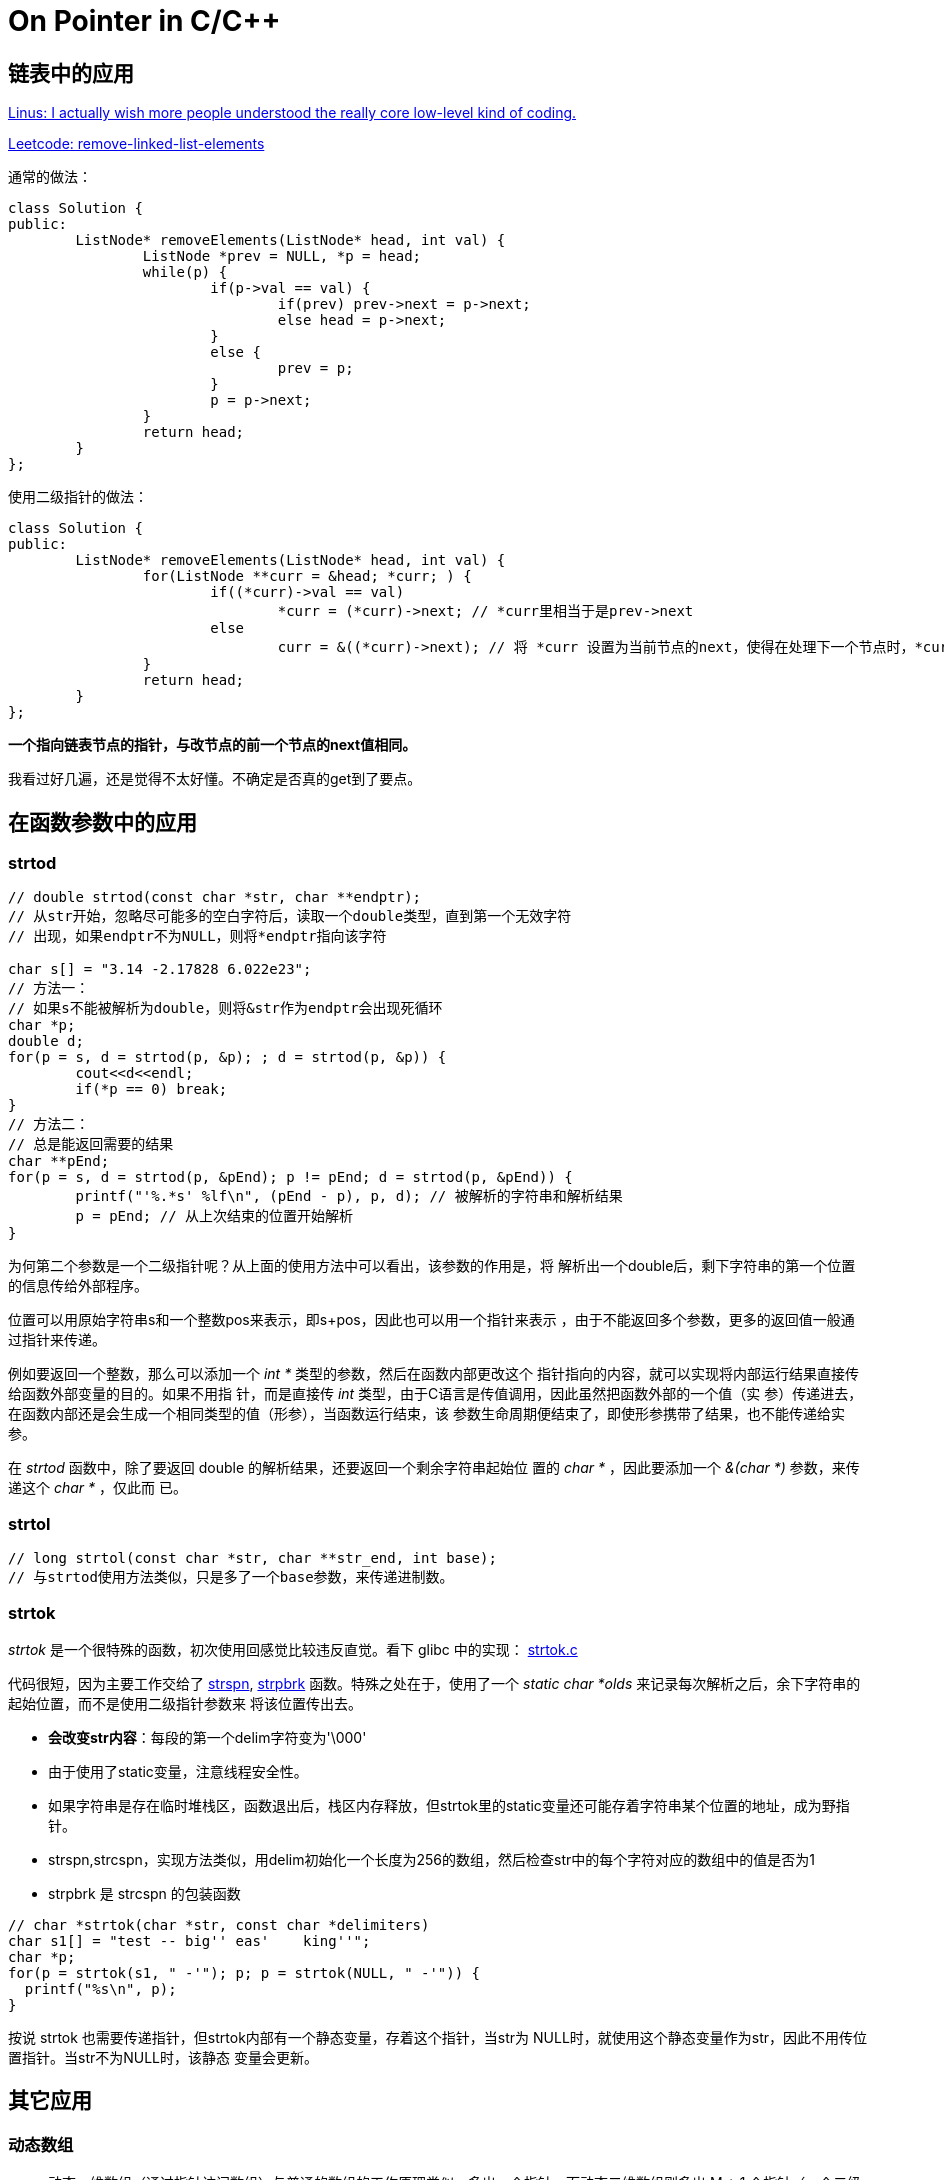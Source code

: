 :source-highlighter: pygments
:pygments-style: manni

= On Pointer in C/C++

== 链表中的应用

https://meta.slashdot.org/story/12/10/11/0030249/linus-torvalds-answers-your-questions[Linus:  I actually wish more people understood the really core low-level kind of coding.]

https://leetcode.com/problems/remove-linked-list-elements[Leetcode: remove-linked-list-elements]

通常的做法：
[source, C++, numbered]
----
class Solution {
public:
	ListNode* removeElements(ListNode* head, int val) {
		ListNode *prev = NULL, *p = head;
		while(p) {
			if(p->val == val) {
				if(prev) prev->next = p->next;
				else head = p->next;
			}
			else {
				prev = p;
			}
			p = p->next;
		}
		return head;
	}
};
----

使用二级指针的做法：

[source, C++, numbered]
----
class Solution {
public:
	ListNode* removeElements(ListNode* head, int val) {
		for(ListNode **curr = &head; *curr; ) {
			if((*curr)->val == val)
				*curr = (*curr)->next; // *curr里相当于是prev->next
			else
				curr = &((*curr)->next); // 将 *curr 设置为当前节点的next，使得在处理下一个节点时，*curr相当于prev->next
		}
		return head;
	}
};
----
**一个指向链表节点的指针，与改节点的前一个节点的next值相同。**

我看过好几遍，还是觉得不太好懂。不确定是否真的get到了要点。

== 在函数参数中的应用
=== strtod

[source, C++, numbered]
-----
// double strtod(const char *str, char **endptr);
// 从str开始，忽略尽可能多的空白字符后，读取一个double类型，直到第一个无效字符
// 出现，如果endptr不为NULL，则将*endptr指向该字符

char s[] = "3.14 -2.17828 6.022e23";
// 方法一：
// 如果s不能被解析为double，则将&str作为endptr会出现死循环
char *p;
double d;
for(p = s, d = strtod(p, &p); ; d = strtod(p, &p)) {
	cout<<d<<endl;
	if(*p == 0) break;
}
// 方法二：
// 总是能返回需要的结果
char **pEnd;
for(p = s, d = strtod(p, &pEnd); p != pEnd; d = strtod(p, &pEnd)) {
	printf("'%.*s' %lf\n", (pEnd - p), p, d); // 被解析的字符串和解析结果
	p = pEnd; // 从上次结束的位置开始解析
}

-----

为何第二个参数是一个二级指针呢？从上面的使用方法中可以看出，该参数的作用是，将
解析出一个double后，剩下字符串的第一个位置的信息传给外部程序。

位置可以用原始字符串s和一个整数pos来表示，即s+pos，因此也可以用一个指针来表示
，由于不能返回多个参数，更多的返回值一般通过指针来传递。

例如要返回一个整数，那么可以添加一个 _int *_ 类型的参数，然后在函数内部更改这个
指针指向的内容，就可以实现将内部运行结果直接传给函数外部变量的目的。如果不用指
针，而是直接传 _int_ 类型，由于C语言是传值调用，因此虽然把函数外部的一个值（实
参）传递进去，在函数内部还是会生成一个相同类型的值（形参），当函数运行结束，该
参数生命周期便结束了，即使形参携带了结果，也不能传递给实参。

在 _strtod_ 函数中，除了要返回 double 的解析结果，还要返回一个剩余字符串起始位
置的 _char *_ ，因此要添加一个 _&(char *)_ 参数，来传递这个 _char *_ ，仅此而
已。

=== strtol
[source, C++, numbered]
----
// long strtol(const char *str, char **str_end, int base);
// 与strtod使用方法类似，只是多了一个base参数，来传递进制数。
----

=== strtok

_strtok_ 是一个很特殊的函数，初次使用回感觉比较违反直觉。看下 glibc 中的实现： https://sourceware.org/git/?p=glibc.git;a=blob;f=string/strtok.c;h=7a4574db5c80501e47d045ad4347e8a287b32191;hb=HEAD[strtok.c]

代码很短，因为主要工作交给了 https://sourceware.org/git/?p=glibc.git;a=blob;f=string/strspn.c;h=f0635c156a7a0dae73dba8be0e96b08471d9327d;hb=ab30899d880f9741a409cbc0d7a28399bdac21bf[strspn], https://sourceware.org/git/?p=glibc.git;a=blob;f=string/strpbrk.c;h=fddd473ad7188d0b67d71c34172eb16e3e561fd6;hb=ab30899d880f9741a409cbc0d7a28399bdac21bf[strpbrk] 函数。特殊之处在于，使用了一个 _static
char *olds_ 来记录每次解析之后，余下字符串的起始位置，而不是使用二级指针参数来
将该位置传出去。

* **会改变str内容**：每段的第一个delim字符变为'\000'
* 由于使用了static变量，注意线程安全性。
* 如果字符串是存在临时堆栈区，函数退出后，栈区内存释放，但strtok里的static变量还可能存着字符串某个位置的地址，成为野指针。
* strspn,strcspn，实现方法类似，用delim初始化一个长度为256的数组，然后检查str中的每个字符对应的数组中的值是否为1
* strpbrk 是 strcspn 的包装函数

[source, C++, numbered]
----
// char *strtok(char *str, const char *delimiters)
char s1[] = "test -- big'' eas'    king''";
char *p;
for(p = strtok(s1, " -'"); p; p = strtok(NULL, " -'")) {
  printf("%s\n", p);
}
----

按说 strtok 也需要传递指针，但strtok内部有一个静态变量，存着这个指针，当str为
NULL时，就使用这个静态变量作为str，因此不用传位置指针。当str不为NULL时，该静态
变量会更新。

== 其它应用

=== 动态数组
* 动态一维数组（通过指针访问数组）与普通的数组的工作原理类似，多出一个指针。而动态二维数组则多出 M + 1 个指针（一个二级指针和M个一级指针），其中M是数组的行数。
* 对于数组，编译器在编译阶段就能计算出任意元素的位置，一般不做边界检查（**数组维数信息只在编译时用到，而不是存到某些隐藏变量中**），例如对于数组 A[3][4], A[7] 与 A[1][3] 是相同的。而动态二维数组则不能如此替换。


:docinfo:

